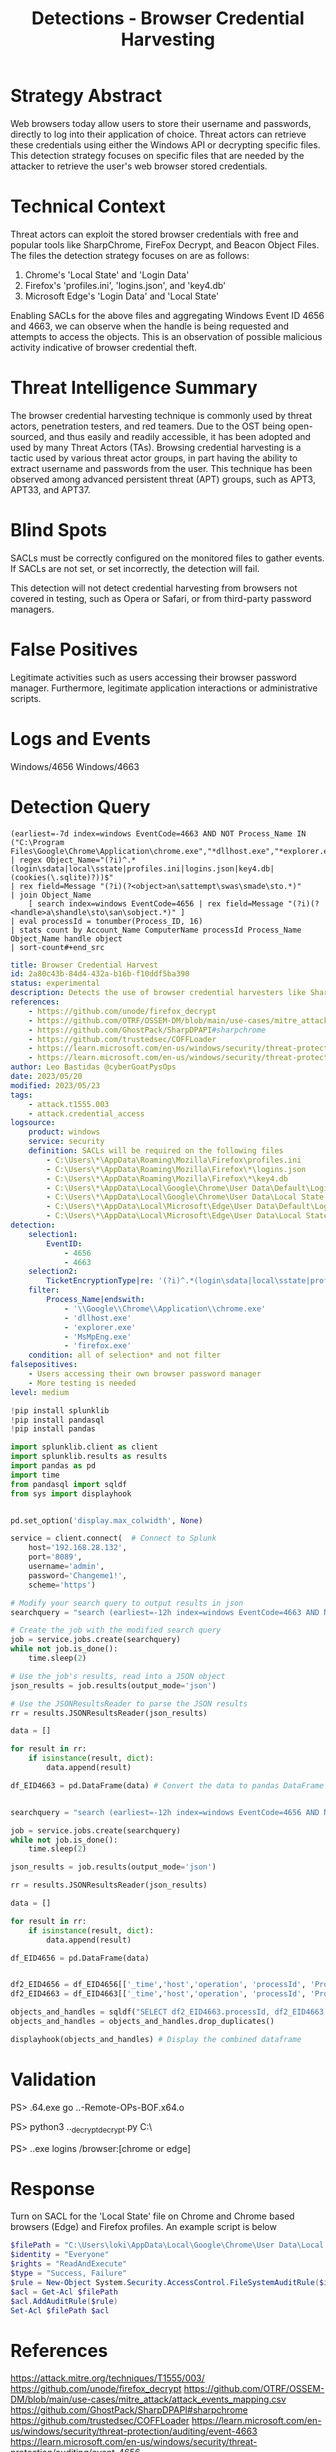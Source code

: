 :PROPERTIES:
:ID:       605a76ec-e291-414d-9682-4304b9237319
:END:
#+title: Detections - Browser Credential Harvesting

* Strategy Abstract
Web browsers today allow users to store their username and passwords, directly to log into their application of choice. Threat actors can retrieve these credentials using either the Windows API or decrypting specific files. This detection strategy focuses on specific files that are needed by the attacker to retrieve the user's web browser stored credentials.
* Technical Context
Threat actors can exploit the stored browser credentials with free and popular tools like SharpChrome, FireFox Decrypt, and Beacon Object Files. The files the detection strategy focuses on are as follows:

1. Chrome's 'Local State' and 'Login Data'
2. Firefox's 'profiles.ini', 'logins.json', and 'key4.db'
3. Microsoft Edge's 'Login Data' and 'Local State'

Enabling SACLs for the above files and aggregating Windows Event ID 4656 and 4663, we can observe when the handle is being requested and attempts to access the objects. This is an observation of possible malicious activity indicative of browser credential theft.
* Threat Intelligence Summary
The browser credential harvesting technique is commonly used by threat actors, penetration testers, and red teamers. Due to the OST being open-sourced, and thus easily and readily accessible, it has been adopted and used by many Threat Actors (TAs). Browsing credential harvesting is a tactic used by various threat actor groups, in part having the ability to extract username and passwords from the user. This technique has been observed among advanced persistent threat (APT) groups, such as APT3, APT33, and APT37.
* Blind Spots
SACLs must be correctly configured on the monitored files to gather events. If SACLs are not set, or set incorrectly, the detection will fail.

This detection will not detect credential harvesting from browsers not covered in testing, such as Opera or Safari, or from third-party password managers.
* False Positives
Legitimate activities such as users accessing their browser password manager. Furthermore, legitimate application interactions or administrative scripts.
* Logs and Events
Windows/4656
Windows/4663
* Detection Query
#+begin_src csharp splunk
(earliest=-7d index=windows EventCode=4663 AND NOT Process_Name IN ("C:\Program Files\Google\Chrome\Application\chrome.exe","*dllhost.exe","*explorer.exe","*MsMpEng.exe","*firefox.exe"))
| regex Object_Name="(?i)^.*(login\sdata|local\sstate|profiles.ini|logins.json|key4.db|(cookies(\.sqlite)?))$"
| rex field=Message "(?i)(?<object>an\sattempt\swas\smade\sto.*)"
| join Object_Name
    [ search index=windows EventCode=4656 | rex field=Message "(?i)(?<handle>a\shandle\sto\san\sobject.*)" ]
| eval processId = tonumber(Process_ID, 16)
| stats count by Account_Name ComputerName processId Process_Name Object_Name handle object
| sort-count#+end_src
#+END_SRC

#+begin_src yaml
title: Browser Credential Harvest
id: 2a80c43b-84d4-432a-b16b-f10ddf5ba390
status: experimental
description: Detects the use of browser credential harvesters like SharpChrome and Firefox Decrypt.
references:
    - https://github.com/unode/firefox_decrypt
    - https://github.com/OTRF/OSSEM-DM/blob/main/use-cases/mitre_attack/attack_events_mapping.csv
    - https://github.com/GhostPack/SharpDPAPI#sharpchrome
    - https://github.com/trustedsec/COFFLoader
    - https://learn.microsoft.com/en-us/windows/security/threat-protection/auditing/event-4663
    - https://learn.microsoft.com/en-us/windows/security/threat-protection/auditing/event-4656
author: Leo Bastidas @cyberGoatPysOps
date: 2023/05/20
modified: 2023/05/23
tags:
    - attack.t1555.003
    - attack.credential_access
logsource:
    product: windows
    service: security
    definition: SACLs will be required on the following files
        - C:\Users\*\AppData\Roaming\Mozilla\Firefox\profiles.ini
        - C:\Users\*\AppData\Roaming\Mozilla\Firefox\*\logins.json
        - C:\Users\*\AppData\Roaming\Mozilla\Firefox\*\key4.db
        - C:\Users\*\AppData\Local\Google\Chrome\User Data\Default\Login Data
        - C:\Users\*\AppData\Local\Google\Chrome\User Data\Local State
        - C:\Users\*\AppData\Local\Microsoft\Edge\User Data\Default\Login Data
        - C:\Users\*\AppData\Local\Microsoft\Edge\User Data\Local State
detection:
    selection1:
        EventID:
            - 4656
            - 4663
    selection2:
        TicketEncryptionType|re: '(?i)^.*(login\sdata|local\sstate|profiles.ini|logins.json|key4.db|(cookies(\.sqlite)?))$'
    filter:
        Process_Name|endswith:
            - '\\Google\\Chrome\\Application\\chrome.exe'
            - 'dllhost.exe'
            - 'explorer.exe'
            - 'MsMpEng.exe'
            - 'firefox.exe'
    condition: all of selection* and not filter
falsepositives:
    - Users accessing their own browser password manager
    - More testing is needed
level: medium
#+end_src

#+begin_src python
!pip install splunklib
!pip install pandasql
!pip install pandas

import splunklib.client as client
import splunklib.results as results
import pandas as pd
import time
from pandasql import sqldf
from sys import displayhook


pd.set_option('display.max_colwidth', None)

service = client.connect(  # Connect to Splunk
    host='192.168.28.132',
    port='8089',
    username='admin',
    password='Changeme1!',
    scheme='https')

# Modify your search query to output results in json
searchquery = "search (earliest=-12h index=windows EventCode=4663 AND NOT Process_Name IN (\"C:\\Program Files\\Google\\Chrome\\Application\\chrome.exe\",\"*dllhost.exe\",\"*explorer.exe\",\"*MsMpEng.exe\",\"*firefox.exe\")) | regex Object_Name=\"(?i)^.*(login\sdata|local\sstate|profiles.ini|logins.json|key4.db|(cookies(\.sqliste)?))$\" | rex field=Message \"(?i)(?<operation>an\sattempt\swas\smade\sto.*)\" | eval processId = tonumber(Process_ID, 16) "

# Create the job with the modified search query
job = service.jobs.create(searchquery)
while not job.is_done():
    time.sleep(2)

# Use the job's results, read into a JSON object
json_results = job.results(output_mode='json')

# Use the JSONResultsReader to parse the JSON results
rr = results.JSONResultsReader(json_results)

data = []

for result in rr:
    if isinstance(result, dict):
        data.append(result)

df_EID4663 = pd.DataFrame(data) # Convert the data to pandas DataFrame and display


searchquery = "search (earliest=-12h index=windows EventCode=4656 AND NOT Process_Name IN (\"C:\\Program Files\\Google\\Chrome\\Application\\chrome.exe\",\"*dllhost.exe\",\"*explorer.exe\",\"*MsMpEng.exe\",\"*firefox.exe\")) | regex Object_Name=\"(?i)^.*(login\sdata|local\sstate|profiles.ini|logins.json|key4.db|(cookies(\.sqliste)?))$\" | rex field=Message \"(?i)(?<operation>a\shandle\sto\san\sobject.*)\" | eval processId = tonumber(Process_ID, 16) "

job = service.jobs.create(searchquery)
while not job.is_done():
    time.sleep(2)

json_results = job.results(output_mode='json')

rr = results.JSONResultsReader(json_results)

data = []

for result in rr:
    if isinstance(result, dict):
        data.append(result)

df_EID4656 = pd.DataFrame(data)


df2_EID4656 = df_EID4656[['_time','host','operation', 'processId', 'Process_Name','Object_Name']] # Select only the columns we want to display
df2_EID4663 = df_EID4663[['_time','host','operation', 'processId', 'Process_Name','Object_Name']]

objects_and_handles = sqldf("SELECT df2_EID4663.processId, df2_EID4663.Process_Name, df2_EID4663.Object_Name, df2_EID4656.operation AS handle_request, df2_EID4663.operation AS object_access FROM df2_EID4656 INNER JOIN df2_EID4663 ON df2_EID4656.processId = df2_EID4663.processId") # Join the two dataframes on the processId column
objects_and_handles = objects_and_handles.drop_duplicates()

displayhook(objects_and_handles) # Display the combined dataframe
#+end_src

* Validation
PS> .\COFFLoader64.exe go ..\git\CS-Remote-OPs-BOF\Remote\chromeKey\chromeKey.x64.o

PS> python3 ..\firefox_decrypt\firefox_decrypt.py C:\Users\loki\AppData\Roaming\Mozilla\Firefox\

PS> .\SharpChrome.exe logins /browser:[chrome or edge]
* Response
Turn on SACL for the 'Local State' file on Chrome and Chrome based browsers (Edge) and Firefox profiles. An example script is below

#+begin_src powershell
$filePath = "C:\Users\loki\AppData\Local\Google\Chrome\User Data\Local State"
$identity = "Everyone"
$rights = "ReadAndExecute"
$type = "Success, Failure"
$rule = New-Object System.Security.AccessControl.FileSystemAuditRule($identity, $rights, $type)
$acl = Get-Acl $filePath
$acl.AddAuditRule($rule)
Set-Acl $filePath $acl
#+end_src
* References
https://attack.mitre.org/techniques/T1555/003/
https://github.com/unode/firefox_decrypt
https://github.com/OTRF/OSSEM-DM/blob/main/use-cases/mitre_attack/attack_events_mapping.csv
https://github.com/GhostPack/SharpDPAPI#sharpchrome
https://github.com/trustedsec/COFFLoader
https://learn.microsoft.com/en-us/windows/security/threat-protection/auditing/event-4663
https://learn.microsoft.com/en-us/windows/security/threat-protection/auditing/event-4656
* Notes
